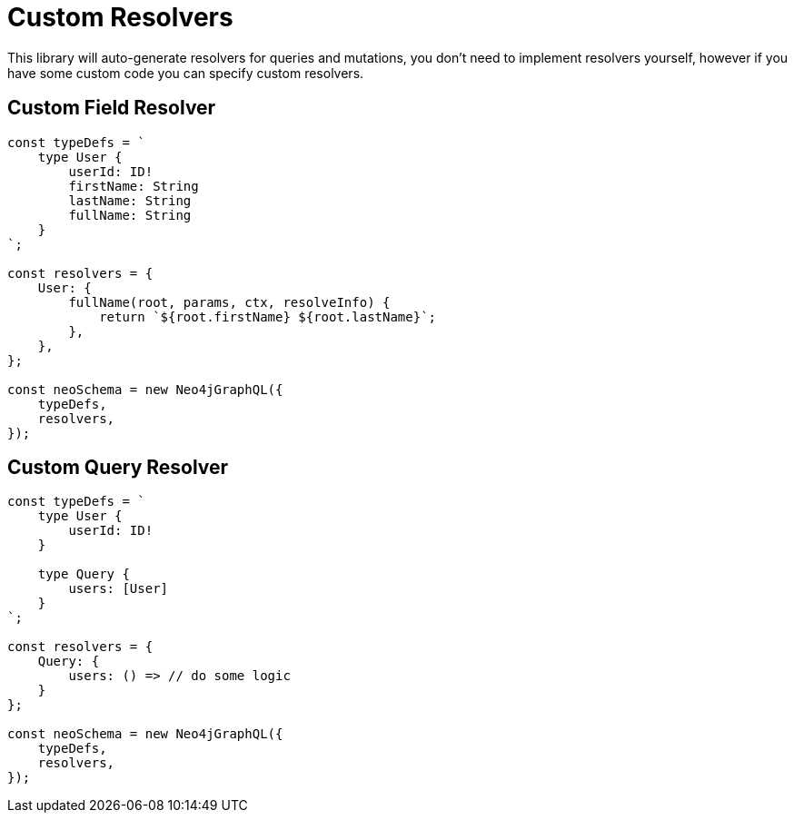 [[knowledgebase-custom-resolvers]]
= Custom Resolvers

This library will auto-generate resolvers for queries and mutations, you don’t need to implement resolvers yourself, however if you have some custom code you can specify custom resolvers.


== Custom Field Resolver

[source, javascript]
----
const typeDefs = `
    type User {
        userId: ID!
        firstName: String
        lastName: String
        fullName: String
    }
`;

const resolvers = {
    User: {
        fullName(root, params, ctx, resolveInfo) {
            return `${root.firstName} ${root.lastName}`;
        },
    },
};

const neoSchema = new Neo4jGraphQL({
    typeDefs,
    resolvers,
});
----

== Custom Query Resolver

[source, javascript]
----
const typeDefs = `
    type User {
        userId: ID!
    }

    type Query {
        users: [User]
    }
`;

const resolvers = {
    Query: {
        users: () => // do some logic
    }
};

const neoSchema = new Neo4jGraphQL({
    typeDefs,
    resolvers,
});
----